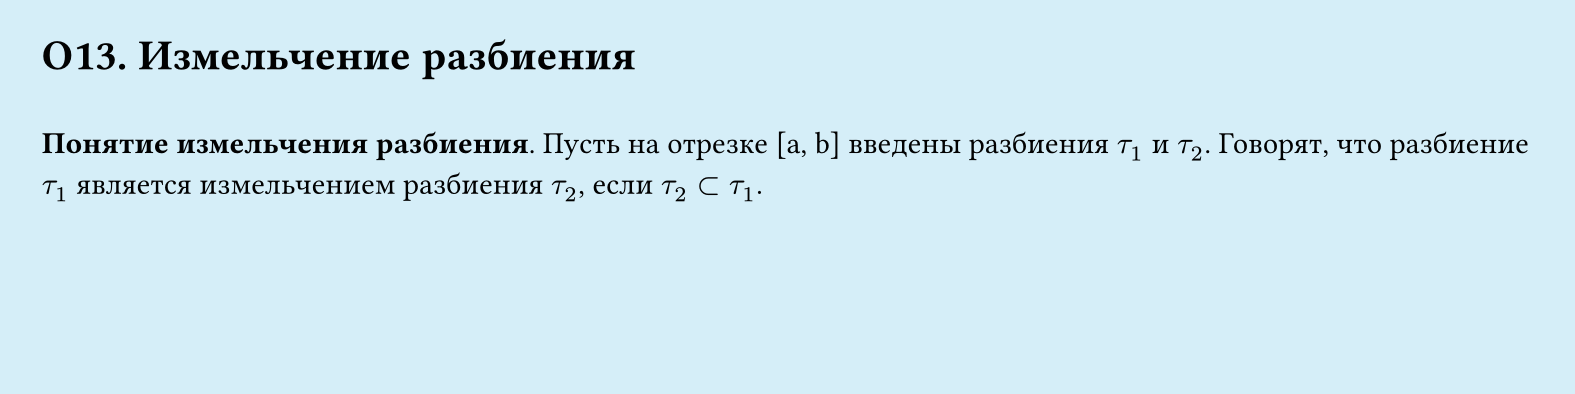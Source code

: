 #set page(width: 20cm, height: 5cm, fill: color.hsl(197.14deg, 71.43%, 90.39%), margin: 15pt)
#set align(left + top)
= О13.  Измельчение разбиения
\
*Понятие измельчения разбиения*.
Пусть на отрезке [a, b] введены разбиения $tau_1$ и $tau_2$. Говорят, что разбиение $tau_1$ является измельчением разбиения $tau_2$, если $tau_2 subset tau_1$.